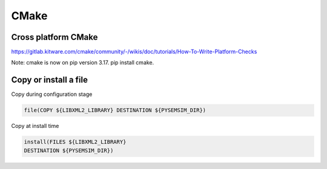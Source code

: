 CMake
======


Cross platform CMake
----------------------

https://gitlab.kitware.com/cmake/community/-/wikis/doc/tutorials/How-To-Write-Platform-Checks


Note: cmake is now on pip version 3.17. pip install cmake.

Copy or install a file
------------------------

Copy during configuration stage

.. code-block:: cmake

    file(COPY ${LIBXML2_LIBRARY} DESTINATION ${PYSEMSIM_DIR})

Copy at install time

.. code-block:: cmake

        install(FILES ${LIBXML2_LIBRARY}
        DESTINATION ${PYSEMSIM_DIR})
